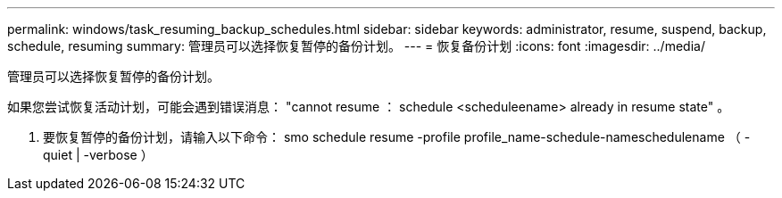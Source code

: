 ---
permalink: windows/task_resuming_backup_schedules.html 
sidebar: sidebar 
keywords: administrator, resume, suspend, backup, schedule, resuming 
summary: 管理员可以选择恢复暂停的备份计划。 
---
= 恢复备份计划
:icons: font
:imagesdir: ../media/


[role="lead"]
管理员可以选择恢复暂停的备份计划。

如果您尝试恢复活动计划，可能会遇到错误消息： "cannot resume ： schedule <scheduleename> already in resume state" 。

. 要恢复暂停的备份计划，请输入以下命令： smo schedule resume -profile profile_name-schedule-nameschedulename （ -quiet | -verbose ）

